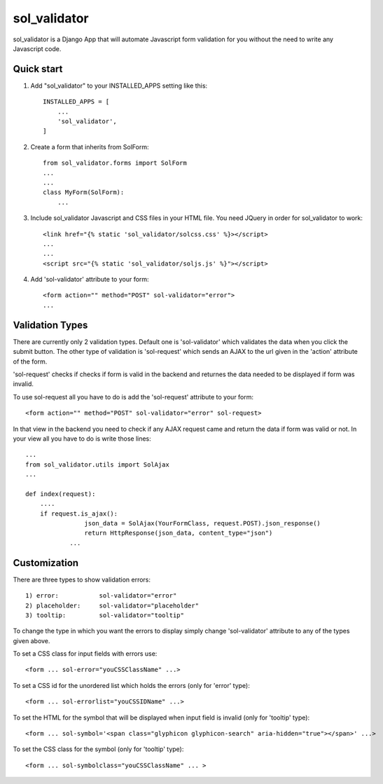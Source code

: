 =============
sol_validator
=============

sol_validator is a Django App that will automate Javascript form validation
for you without the need to write any Javascript code.


Quick start
-----------

1. Add "sol_validator" to your INSTALLED_APPS setting like this::

    INSTALLED_APPS = [
        ...
        'sol_validator',
    ]

2. Create a form that inherits from SolForm::
    
    from sol_validator.forms import SolForm
    ...
    ...
    class MyForm(SolForm):
        ...
    

3. Include sol_validator Javascript and CSS files in your HTML file.
   You need JQuery in order for sol_validator to work::
    
    <link href="{% static 'sol_validator/solcss.css' %}></script>
    ...
    ...
    <script src="{% static 'sol_validator/soljs.js' %}"></script>

4. Add 'sol-validator' attribute to your form::
   
    <form action="" method="POST" sol-validator="error">
    ...

Validation Types
----------------

There are currently only 2 validation types. Default one is 'sol-validator' which validates
the data when you click the submit button. The other type of validation is 'sol-request' which
sends an AJAX to the url given in the 'action' attribute of the form.

'sol-request' checks if checks if form is valid in the backend and returnes
the data needed to be displayed if form was invalid.

To use sol-request all you have to do is add the 'sol-request' attribute to your form::
    
    <form action="" method="POST" sol-validator="error" sol-request>
    
In that view in the backend you need to check if any AJAX request came and
return the data if form was valid or not. In your view all you have to do is
write those lines::

    ...
    from sol_validator.utils import SolAjax
    ...
    
    def index(request):
        ....
        if request.is_ajax():
		    json_data = SolAjax(YourFormClass, request.POST).json_response()
		    return HttpResponse(json_data, content_type="json")
		...



Customization
-------------

There are three types to show validation errors::
    
    1) error:           sol-validator="error"
    2) placeholder:     sol-validator="placeholder"
    3) tooltip:         sol-validator="tooltip"
    
To change the type in which you want the errors to display simply
change 'sol-validator' attribute to any of the types given above.

To set a CSS class for input fields with errors use::
    
   <form ... sol-error="youCSSClassName" ...>
  
To set a CSS id for the unordered list which holds the errors
(only for 'error' type)::
    
   <form ... sol-errorlist="youCSSIDName" ...>
   
To set the HTML for the symbol that will be displayed when input field
is invalid (only for 'tooltip' type)::
    
    <form ... sol-symbol='<span class="glyphicon glyphicon-search" aria-hidden="true"></span>' ...>
    
To set the CSS class for the symbol (only for 'tooltip' type)::

    <form ... sol-symbolclass="youCSSClassName" ... >
